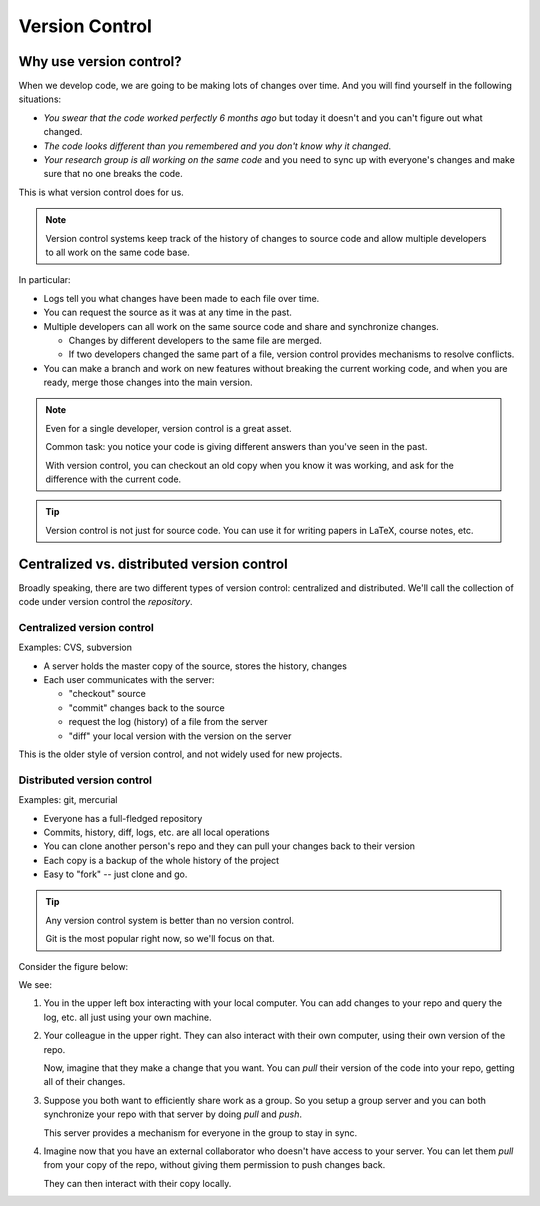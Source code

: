 ***************
Version Control
***************

Why use version control?
========================

When we develop code, we are going to be making lots of changes over time.  And you will
find yourself in the following situations:

* *You swear that the code worked perfectly 6 months ago* but today it doesn't and
  you can't figure out what changed.

* *The code looks different than you remembered and you don't know why it changed*.

* *Your research group is all working on the same code* and you need to sync up with
  everyone's changes and make sure that no one breaks the code.

This is what version control does for us.


.. note::

   Version control systems keep track of the history of changes to
   source code and allow multiple developers to all work on the same code
   base.

In particular:

* Logs tell you what changes have been made to each file over time.

* You can request the source as it was at any time in the past.

* Multiple developers can all work on the same source code and share and synchronize changes.

  * Changes by different developers to the same file are merged.

  * If two developers changed the same part of a file, version control
    provides mechanisms to resolve conflicts.

* You can make a branch and work on new features without breaking the
  current working code, and when you are ready, merge those changes
  into the main version.


.. note::

   Even for a single developer, version control is a great asset.

   Common task: you notice your code is giving different answers than you've
   seen in the past.

   With version control, you can checkout an old copy when you know it
   was working, and ask for the difference with the current code.

.. tip::

   Version control is not just for source code.  You can use it for
   writing papers in LaTeX, course notes, etc.


Centralized vs. distributed version control
===========================================

Broadly speaking, there are two different types of version control:
centralized and distributed.  We'll call the collection of code under
version control the *repository*.

Centralized version control
---------------------------

Examples: CVS, subversion

* A server holds the master copy of the source, stores the history, changes

* Each user communicates with the server:

  * "checkout" source
  * "commit" changes back to the source
  * request the log (history) of a file from the server
  * "diff" your local version with the version on the server

This is the older style of version control, and not widely used for new projects.


Distributed version control
---------------------------

Examples: git, mercurial

* Everyone has a full-fledged repository

* Commits, history, diff, logs, etc. are all local operations

* You can clone another person's repo and they can pull your changes
  back to their version

* Each copy is a backup of the whole history of the project

* Easy to "fork" -- just clone and go.

.. tip::

   Any version control system is better than no version control.

   Git is the most popular right now, so we'll focus on that.

Consider the figure below:

.. image:: distributed_version_control.png
   :align: center

We see:

#. You in the upper left box interacting with your local computer.
   You can add changes to your repo and query the log, etc. all just
   using your own machine.

#. Your colleague in the upper right.  They can also interact with
   their own computer, using their own version of the repo.

   Now, imagine that they make a change that you want.  You can *pull*
   their version of the code into your repo, getting all of their
   changes.

#. Suppose you both want to efficiently share work as a group.  So you
   setup a group server and you can both synchronize your repo with
   that server by doing *pull* and *push*.

   This server provides a mechanism for everyone in the group to stay
   in sync.

#. Imagine now that you have an external collaborator who doesn't have
   access to your server.  You can let them *pull* from your copy of
   the repo, without giving them permission to push changes back.

   They can then interact with their copy locally.


